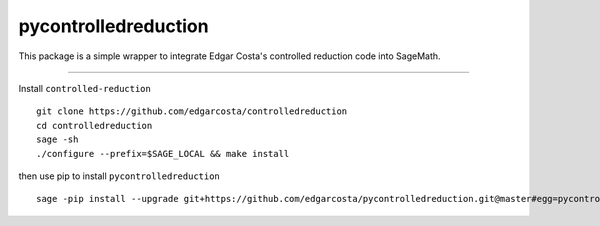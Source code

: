=============
pycontrolledreduction
=============

This package is a simple wrapper to integrate Edgar Costa's controlled reduction code into SageMath.


============

Install ``controlled-reduction``

::

  git clone https://github.com/edgarcosta/controlledreduction
  cd controlledreduction
  sage -sh
  ./configure --prefix=$SAGE_LOCAL && make install


then use pip to install ``pycontrolledreduction``

::

  sage -pip install --upgrade git+https://github.com/edgarcosta/pycontrolledreduction.git@master#egg=pycontrolledreduction
